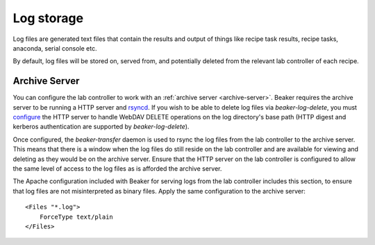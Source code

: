 Log storage
===========

Log files are generated text files that contain the results and output
of things like recipe task results, recipe tasks, anaconda, serial console etc.

By default, log files will be stored on, served from, and potentially deleted from
the relevant lab controller of each recipe.

.. _architecture-archive-server:

Archive Server
--------------

You can configure the lab controller to work with an
:ref:`archive server <archive-server>`.
Beaker requires the archive server to be running a HTTP server and
`rsyncd <http://linux.die.net/man/5/rsyncd.conf>`_.
If you wish to be able to delete log files via `beaker-log-delete`,
you must `configure <http://httpd.apache.org/docs/2.2/mod/mod_dav.html>`_
the HTTP server to handle WebDAV DELETE operations on the log directory's
base path (HTTP digest and kerberos authentication are supported by
`beaker-log-delete`).

Once configured, the `beaker-transfer` daemon is used to rsync the log files
from the lab controller to the archive server. This means that there is
a window when the log files do still reside on the lab controller and are
available for viewing and deleting as they would be on the archive server.
Ensure that the HTTP server on the lab controller is configured to allow the
same level of access to the log files as is afforded the archive server.

The Apache configuration included with Beaker for serving logs from the lab 
controller includes this section, to ensure that log files are not 
misinterpreted as binary files. Apply the same configuration to the archive 
server::

    <Files "*.log">
        ForceType text/plain
    </Files>
